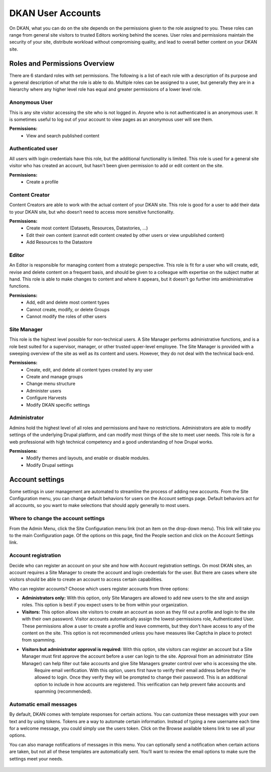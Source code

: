 ==================
DKAN User Accounts
==================

On DKAN, what you can do on the site depends on the permissions given to the role assigned to you. These roles can range from general site visitors to trusted Editors working behind the scenes. User roles and permissions maintain the security of your site, distribute workload without compromising quality, and lead to overall better content on your DKAN site.

Roles and Permissions Overview
------------------------------

There are 6 standard roles with set permissions. The following is a list of each role with a description of its purpose and a general description of what the role is able to do. Multiple roles can be assigned to a user, but generally they are in a hierarchy where any higher level role has equal and greater permissions of a lower level role.

Anonymous User
~~~~~~~~~~~~~~

This is any site visitor accessing the site who is not logged in. Anyone who is not authenticated is an anonymous user. It is sometimes useful to log out of your account to view pages as an anonymous user will see them.

**Permissions:**
  - View and search published content

Authenticated user
~~~~~~~~~~~~~~~~~~

All users with login credentials have this role, but the additional functionality is limited. This role is used for a general site visitor who has created an account, but hasn't been given permission to add or edit content on the site. 

**Permissions:**
  - Create a profile

Content Creator
~~~~~~~~~~~~~~~

Content Creators are able to work with the actual content of your DKAN site. This role is good for a user to add their data to your DKAN site, but who doesn’t need to access more sensitive functionality.

**Permissions:**
  - Create most content (Datasets, Resources, Datastories, ...)
  - Edit their own content (cannot edit content created by other users or view unpublished content)
  - Add Resources to the Datastore

Editor
~~~~~~

An Editor is responsible for managing content from a strategic perspective. This role is fit for a user who will create, edit, revise and delete content on a frequent basis, and should be given to a colleague with expertise on the subject matter at hand. This role is able to make changes to content and where it appears, but it doesn't go further into amidninistrative functions.

**Permissions:**
  - Add, edit and delete most content types
  - Cannot create, modify, or delete Groups
  - Cannot modify the roles of other users


Site Manager
~~~~~~~~~~~~

This role is the highest level possible for non-technical users. A Site Manager performs administrative functions, and is a role best suited for a supervisor, manager, or other trusted upper-level employee. The Site Manager is provided with a sweeping overview of the site as well as its content and users. However, they do not deal with the technical back-end.

**Permissions:**
  - Create, edit, and delete all content types created by any user
  - Create and manage groups
  - Change menu structure
  - Administer users
  - Configure Harvests
  - Modify DKAN specific settings

Administrator
~~~~~~~~~~~~~

Admins hold the highest level of all roles and permissions and have no restrictions. Administrators are able to modify settings of the underlying Drupal platform, and can modify most things of the site to meet user needs. This role is for a web professional with high technical competency and a good understanding of how Drupal works.

**Permissions:**
  - Modify themes and layouts, and enable or disable modules.
  - Modify Drupal settings

Account settings
----------------

Some settings in user management are automated to streamline the process of adding new accounts. From the Site Configuration menu, you can change default behaviors for users on the Account settings page. Default behaviors act for all accounts, so you want to make selections that should apply generally to most users.

Where to change the account settings
~~~~~~~~~~~~~~~~~~~~~~~~~~~~~~~~~~~~

From the Admin Menu, click the Site Configuration menu link (not an item on the drop-down menu). This link will take you to the main Configuration page. Of the options on this page, find the People section and click on the Account Settings link.

.. figure:: ../../images/site_manager_playbook/people/people_01.png
   :alt: The "Account Settings" link under Site Configuration.

Account registration
~~~~~~~~~~~~~~~~~~~~

Decide who can register an account on your site and how with Account registration settings. On most DKAN sites, an account requires a Site Manager to create the account and login credentials for the user. But there are cases where site visitors should be able to create an account to access certain capabilities.

Who can register accounts? Choose which users register accounts from three options:

- **Administrators only:** With this option, only Site Managers are allowed to add new users to the site and assign roles. This option is best if you expect users to be from within your organization.
- **Visitors:** This option allows site visitors to create an account as soon as they fill out a profile and login to the site with their own password. Visitor accounts automatically assign the lowest-permissions role, Authenticated User. These permissions allow a user to create a profile and leave comments, but they don't have access to any of the content on the site. This option is not recommended unless you have measures like Captcha in place to protect from spamming.
- **Visitors but administrator approval is required:** With this option, site visitors can register an account but a Site Manager must first approve the account before a user can login to the site. Approval from an administrator (Site Manager) can help filter out fake accounts and give Site Managers greater control over who is accessing the site.
   Require email verification. With this option, users first have to verify their email address before they're allowed to login. Once they verify they will be prompted to change their password. This is an additional option to include in how accounts are registered. This verification can help prevent fake accounts and spamming (recommended).

Automatic email messages
~~~~~~~~~~~~~~~~~~~~~~~~

By default, DKAN comes with template responses for certain actions. You can customize these messages with your own text and by using tokens. Tokens are a way to automate certain information. Instead of typing a new username each time for a welcome message, you could simply use the users token. Click on the Browse available tokens link to see all your options.

You can also manage notifications of messages in this menu. You can optionally send a notification when certain actions are taken, but not all of these templates are automatically sent. You’ll want to review the email options to make sure the settings meet your needs.

.. figure:: ../../images/site_manager_playbook/people/people_02.png
   :alt: Screenshot of the Account Settings screen where you can modify emails sent to users.
